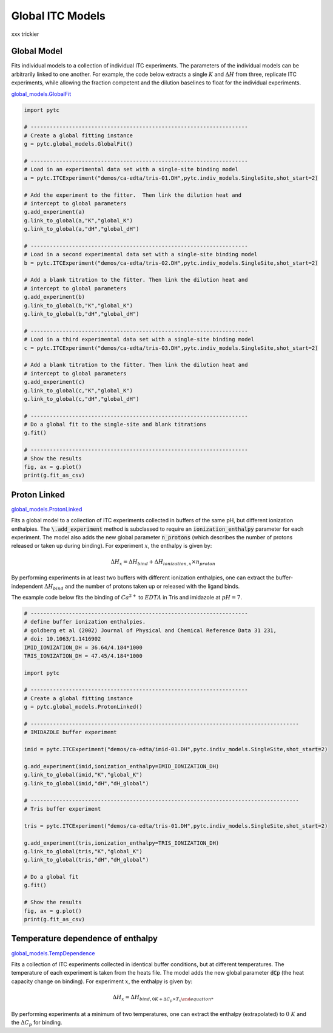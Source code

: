 =================
Global ITC Models
=================

xxx trickier

Global Model
------------

Fits individual models to a collection of individual ITC experiments.  The parameters of
the individual models can be arbitrarily linked to one another.  For example, the code
below extracts a single :math:`K` and :math:`\Delta H` from three, replicate ITC
experiments, while allowing the fraction competent and the dilution baselines to
float for the individual experiments.

`global_models\.GlobalFit <https://github.com/harmslab/pytc/blob/master/pytc/global_models/base.py>`_

.. sourcecode:: python
    
    import pytc

    # --------------------------------------------------------------------
    # Create a global fitting instance
    g = pytc.global_models.GlobalFit()

    # --------------------------------------------------------------------
    # Load in an experimental data set with a single-site binding model
    a = pytc.ITCExperiment("demos/ca-edta/tris-01.DH",pytc.indiv_models.SingleSite,shot_start=2)

    # Add the experiment to the fitter.  Then link the dilution heat and
    # intercept to global parameters
    g.add_experiment(a)
    g.link_to_global(a,"K","global_K")
    g.link_to_global(a,"dH","global_dH")

    # --------------------------------------------------------------------
    # Load in a second experimental data set with a single-site binding model
    b = pytc.ITCExperiment("demos/ca-edta/tris-02.DH",pytc.indiv_models.SingleSite,shot_start=2)

    # Add a blank titration to the fitter. Then link the dilution heat and
    # intercept to global parameters
    g.add_experiment(b)
    g.link_to_global(b,"K","global_K")
    g.link_to_global(b,"dH","global_dH")

    # --------------------------------------------------------------------
    # Load in a third experimental data set with a single-site binding model
    c = pytc.ITCExperiment("demos/ca-edta/tris-03.DH",pytc.indiv_models.SingleSite,shot_start=2)

    # Add a blank titration to the fitter. Then link the dilution heat and
    # intercept to global parameters
    g.add_experiment(c)
    g.link_to_global(c,"K","global_K")
    g.link_to_global(c,"dH","global_dH")

    # --------------------------------------------------------------------
    # Do a global fit to the single-site and blank titrations
    g.fit()

    # --------------------------------------------------------------------
    # Show the results
    fig, ax = g.plot()
    print(g.fit_as_csv)


Proton Linked
-------------

`global_models\.ProtonLinked <https://github.com/harmslab/pytc/blob/master/pytc/global_models/proton_linked.py>`_

Fits a global model to a collection of ITC experiments collected in buffers of the same
pH, but different ionization enthalpies. The :code:`\.add_experiment` method is
subclassed to require an :code:`ionization_enthalpy` parameter for each experiment.
The model also adds the new global parameter :code:`n_protons` (which describes the
number of protons released or taken up during binding).  For experiment :math:`x`,
the enthalpy is given by: 

.. math::
    \Delta H_{x} = \Delta H_{bind} + \Delta H_{ionization,x} \times n_{proton}

By performing experiments in at least two buffers with different ionization enthalpies,
one can extract the buffer-independent :math:`\Delta H_{bind}` and the number of
protons taken up or released with the ligand binds.

The example code below fits the binding of :math:`Ca^{2+}` to :math:`EDTA` in Tris
and imidazole at :math:`pH = 7`. 

.. sourcecode:: python

    # --------------------------------------------------------------------
    # define buffer ionization enthalpies.
    # goldberg et al (2002) Journal of Physical and Chemical Reference Data 31 231,
    # doi: 10.1063/1.1416902
    IMID_IONIZATION_DH = 36.64/4.184*1000
    TRIS_IONIZATION_DH = 47.45/4.184*1000 

    import pytc

    # --------------------------------------------------------------------
    # Create a global fitting instance
    g = pytc.global_models.ProtonLinked()

    # ------------------------------------------------------------------------------------
    # IMIDAZOLE buffer experiment

    imid = pytc.ITCExperiment("demos/ca-edta/imid-01.DH",pytc.indiv_models.SingleSite,shot_start=2)

    g.add_experiment(imid,ionization_enthalpy=IMID_IONIZATION_DH)
    g.link_to_global(imid,"K","global_K")
    g.link_to_global(imid,"dH","dH_global")

    # ------------------------------------------------------------------------------------
    # Tris buffer experiment

    tris = pytc.ITCExperiment("demos/ca-edta/tris-01.DH",pytc.indiv_models.SingleSite,shot_start=2)

    g.add_experiment(tris,ionization_enthalpy=TRIS_IONIZATION_DH)
    g.link_to_global(tris,"K","global_K")
    g.link_to_global(tris,"dH","dH_global")

    # Do a global fit
    g.fit()

    # Show the results
    fig, ax = g.plot()
    print(g.fit_as_csv)


Temperature dependence of enthalpy
----------------------------------

`global_models\.TempDependence <https://github.com/harmslab/pytc/blob/master/pytc/global_models/temp_dependence.py>`_

Fits a collection of ITC experiments collected in identical buffer conditions, but
at different temperatures.  The temperature of each experiment is taken from the
heats file. The model adds the new global parameter :code:`dCp` (the heat capacity
change on binding). For experiment :math:`x`, the enthalpy is given by: 

.. math::
    \Delta H_{x} = \Delta H_{bind,0K + \Delta C_{p} \times T_{x}

By performing experiments at a minimum of two temperatures, one can extract the
enthalpy (extrapolated) to :math:`0 \ K` and the :math:`\Delta C_{p}` for binding.


